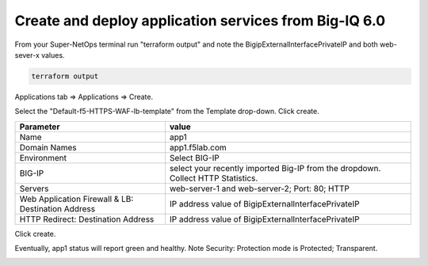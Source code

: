 Create and deploy application services from Big-IQ 6.0
------------------------------------------------------

From your Super-NetOps terminal run "terraform output" and note the BigipExternalInterfacePrivateIP and both web-sever-x values.

.. code-block:: bash

   terraform output

.. image:: ./images/11_web_server_ips.png
  :scale: 50%

Applications tab => Applications => Create.

.. image:: ./images/9_create_application.png
  :scale: 50%

Select the "Default-f5-HTTPS-WAF-lb-template" from the Template drop-down. Click create.

.. image:: ./images/10_select_app_template.png
  :scale: 50%

+-------------------------------+--------------------------------------------------------+
| Parameter                     | value                                                  |
+===============================+========================================================+
| Name                          | app1                                                   |
+-------------------------------+--------------------------------------------------------+
| Domain Names                  | app1.f5lab.com                                         |
+-------------------------------+--------------------------------------------------------+
| Environment                   | Select BIG-IP                                          |
+-------------------------------+--------------------------------------------------------+
| BIG-IP                        | select your recently imported Big-IP from the dropdown.|
|                               | Collect HTTP Statistics.                               |
+-------------------------------+--------------------------------------------------------+
| Servers                       | web-server-1 and web-server-2; Port: 80; HTTP          |
+-------------------------------+--------------------------------------------------------+
| Web Application Firewall & LB:|                                                        |
| Destination Address           | IP address value of BigipExternalInterfacePrivateIP    |
+-------------------------------+--------------------------------------------------------+
| HTTP Redirect:                |                                                        |
| Destination Address           | IP address value of BigipExternalInterfacePrivateIP    |
+-------------------------------+--------------------------------------------------------+

Click create.

.. image:: ./images/12_create_application_part1.png
  :scale: 50%

.. image:: ./images/13_create_application_part2.png
  :scale: 50%

Eventually, app1 status will report green and healthy. Note Security: Protection mode is Protected; Transparent.

.. image:: ./images/14_app1_created.png
  :scale: 50%